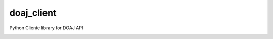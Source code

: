 doaj_client
-----------

Python Cliente library for DOAJ API


.. image:: https://travis-ci.org/fabiobatalha/doaj_client.svg
    :target: https://travis-ci.org/fabiobatalha/doaj_client
